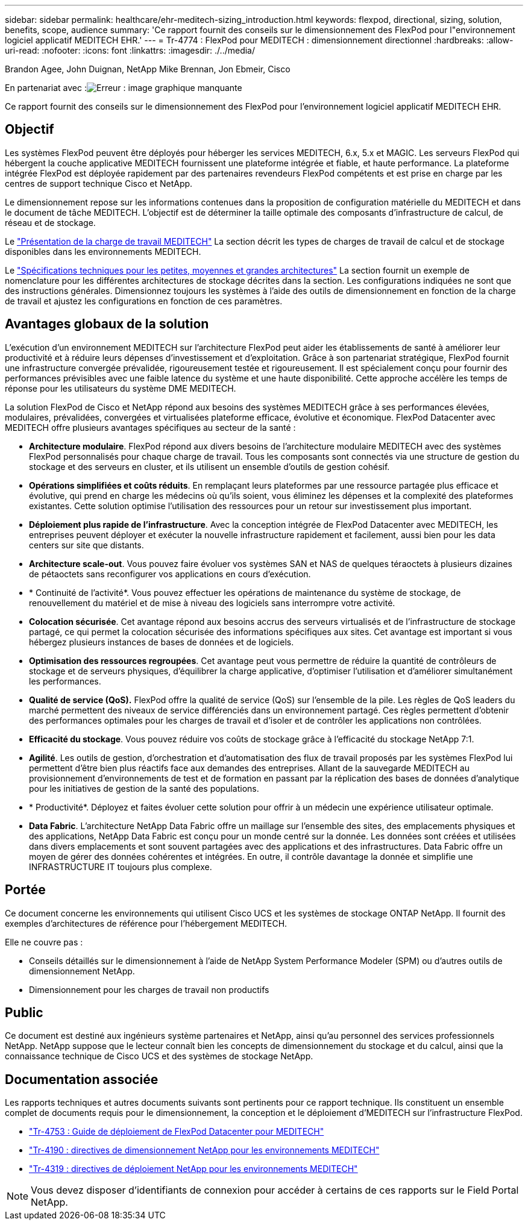 ---
sidebar: sidebar 
permalink: healthcare/ehr-meditech-sizing_introduction.html 
keywords: flexpod, directional, sizing, solution, benefits, scope, audience 
summary: 'Ce rapport fournit des conseils sur le dimensionnement des FlexPod pour l"environnement logiciel applicatif MEDITECH EHR.' 
---
= Tr-4774 : FlexPod pour MEDITECH : dimensionnement directionnel
:hardbreaks:
:allow-uri-read: 
:nofooter: 
:icons: font
:linkattrs: 
:imagesdir: ./../media/


Brandon Agee, John Duignan, NetApp Mike Brennan, Jon Ebmeir, Cisco

En partenariat avec :image:cisco logo.png["Erreur : image graphique manquante"]

Ce rapport fournit des conseils sur le dimensionnement des FlexPod pour l'environnement logiciel applicatif MEDITECH EHR.



== Objectif

Les systèmes FlexPod peuvent être déployés pour héberger les services MEDITECH, 6.x, 5.x et MAGIC. Les serveurs FlexPod qui hébergent la couche applicative MEDITECH fournissent une plateforme intégrée et fiable, et haute performance. La plateforme intégrée FlexPod est déployée rapidement par des partenaires revendeurs FlexPod compétents et est prise en charge par les centres de support technique Cisco et NetApp.

Le dimensionnement repose sur les informations contenues dans la proposition de configuration matérielle du MEDITECH et dans le document de tâche MEDITECH. L'objectif est de déterminer la taille optimale des composants d'infrastructure de calcul, de réseau et de stockage.

Le link:ehr-meditech-sizing_meditech_workload_overview.html["Présentation de la charge de travail MEDITECH"] La section décrit les types de charges de travail de calcul et de stockage disponibles dans les environnements MEDITECH.

Le link:ehr-meditech-sizing_technical_specifications_for_small,_medium_and_large_architectures.html["Spécifications techniques pour les petites, moyennes et grandes architectures"] La section fournit un exemple de nomenclature pour les différentes architectures de stockage décrites dans la section. Les configurations indiquées ne sont que des instructions générales. Dimensionnez toujours les systèmes à l'aide des outils de dimensionnement en fonction de la charge de travail et ajustez les configurations en fonction de ces paramètres.



== Avantages globaux de la solution

L'exécution d'un environnement MEDITECH sur l'architecture FlexPod peut aider les établissements de santé à améliorer leur productivité et à réduire leurs dépenses d'investissement et d'exploitation. Grâce à son partenariat stratégique, FlexPod fournit une infrastructure convergée prévalidée, rigoureusement testée et rigoureusement. Il est spécialement conçu pour fournir des performances prévisibles avec une faible latence du système et une haute disponibilité. Cette approche accélère les temps de réponse pour les utilisateurs du système DME MEDITECH.

La solution FlexPod de Cisco et NetApp répond aux besoins des systèmes MEDITECH grâce à ses performances élevées, modulaires, prévalidées, convergées et virtualisées plateforme efficace, évolutive et économique. FlexPod Datacenter avec MEDITECH offre plusieurs avantages spécifiques au secteur de la santé :

* *Architecture modulaire*. FlexPod répond aux divers besoins de l'architecture modulaire MEDITECH avec des systèmes FlexPod personnalisés pour chaque charge de travail. Tous les composants sont connectés via une structure de gestion du stockage et des serveurs en cluster, et ils utilisent un ensemble d'outils de gestion cohésif.
* *Opérations simplifiées et coûts réduits*. En remplaçant leurs plateformes par une ressource partagée plus efficace et évolutive, qui prend en charge les médecins où qu'ils soient, vous éliminez les dépenses et la complexité des plateformes existantes. Cette solution optimise l'utilisation des ressources pour un retour sur investissement plus important.
* *Déploiement plus rapide de l'infrastructure*. Avec la conception intégrée de FlexPod Datacenter avec MEDITECH, les entreprises peuvent déployer et exécuter la nouvelle infrastructure rapidement et facilement, aussi bien pour les data centers sur site que distants.
* *Architecture scale-out*. Vous pouvez faire évoluer vos systèmes SAN et NAS de quelques téraoctets à plusieurs dizaines de pétaoctets sans reconfigurer vos applications en cours d'exécution.
* * Continuité de l'activité*. Vous pouvez effectuer les opérations de maintenance du système de stockage, de renouvellement du matériel et de mise à niveau des logiciels sans interrompre votre activité.
* *Colocation sécurisée*. Cet avantage répond aux besoins accrus des serveurs virtualisés et de l'infrastructure de stockage partagé, ce qui permet la colocation sécurisée des informations spécifiques aux sites. Cet avantage est important si vous hébergez plusieurs instances de bases de données et de logiciels.
* *Optimisation des ressources regroupées*. Cet avantage peut vous permettre de réduire la quantité de contrôleurs de stockage et de serveurs physiques, d'équilibrer la charge applicative, d'optimiser l'utilisation et d'améliorer simultanément les performances.
* *Qualité de service (QoS).* FlexPod offre la qualité de service (QoS) sur l'ensemble de la pile. Les règles de QoS leaders du marché permettent des niveaux de service différenciés dans un environnement partagé. Ces règles permettent d'obtenir des performances optimales pour les charges de travail et d'isoler et de contrôler les applications non contrôlées.
* *Efficacité du stockage*. Vous pouvez réduire vos coûts de stockage grâce à l'efficacité du stockage NetApp 7:1.
* *Agilité*. Les outils de gestion, d'orchestration et d'automatisation des flux de travail proposés par les systèmes FlexPod lui permettent d'être bien plus réactifs face aux demandes des entreprises. Allant de la sauvegarde MEDITECH au provisionnement d'environnements de test et de formation en passant par la réplication des bases de données d'analytique pour les initiatives de gestion de la santé des populations.
* * Productivité*. Déployez et faites évoluer cette solution pour offrir à un médecin une expérience utilisateur optimale.
* *Data Fabric*. L'architecture NetApp Data Fabric offre un maillage sur l'ensemble des sites, des emplacements physiques et des applications, NetApp Data Fabric est conçu pour un monde centré sur la donnée. Les données sont créées et utilisées dans divers emplacements et sont souvent partagées avec des applications et des infrastructures. Data Fabric offre un moyen de gérer des données cohérentes et intégrées. En outre, il contrôle davantage la donnée et simplifie une INFRASTRUCTURE IT toujours plus complexe.




== Portée

Ce document concerne les environnements qui utilisent Cisco UCS et les systèmes de stockage ONTAP NetApp. Il fournit des exemples d'architectures de référence pour l'hébergement MEDITECH.

Elle ne couvre pas :

* Conseils détaillés sur le dimensionnement à l'aide de NetApp System Performance Modeler (SPM) ou d'autres outils de dimensionnement NetApp.
* Dimensionnement pour les charges de travail non productifs




== Public

Ce document est destiné aux ingénieurs système partenaires et NetApp, ainsi qu'au personnel des services professionnels NetApp. NetApp suppose que le lecteur connaît bien les concepts de dimensionnement du stockage et du calcul, ainsi que la connaissance technique de Cisco UCS et des systèmes de stockage NetApp.



== Documentation associée

Les rapports techniques et autres documents suivants sont pertinents pour ce rapport technique. Ils constituent un ensemble complet de documents requis pour le dimensionnement, la conception et le déploiement d'MEDITECH sur l'infrastructure FlexPod.

* https://www.netapp.com/us/media/tr-4753.pdf["Tr-4753 : Guide de déploiement de FlexPod Datacenter pour MEDITECH"^]
* https://www.netapp.com/us/media/tr-4190.pdf["Tr-4190 : directives de dimensionnement NetApp pour les environnements MEDITECH"^]
* https://fieldportal.netapp.com/content/248456["Tr-4319 : directives de déploiement NetApp pour les environnements MEDITECH"^]



NOTE: Vous devez disposer d'identifiants de connexion pour accéder à certains de ces rapports sur le Field Portal NetApp.
